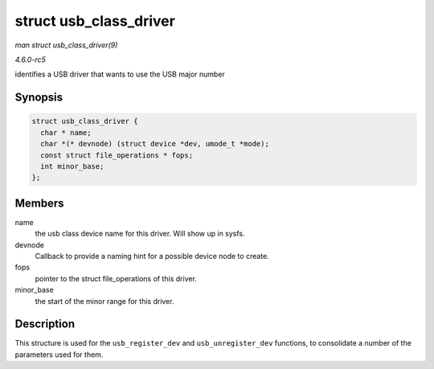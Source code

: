 .. -*- coding: utf-8; mode: rst -*-

.. _API-struct-usb-class-driver:

=======================
struct usb_class_driver
=======================

*man struct usb_class_driver(9)*

*4.6.0-rc5*

identifies a USB driver that wants to use the USB major number


Synopsis
========

.. code-block:: c

    struct usb_class_driver {
      char * name;
      char *(* devnode) (struct device *dev, umode_t *mode);
      const struct file_operations * fops;
      int minor_base;
    };


Members
=======

name
    the usb class device name for this driver. Will show up in sysfs.

devnode
    Callback to provide a naming hint for a possible device node to
    create.

fops
    pointer to the struct file_operations of this driver.

minor_base
    the start of the minor range for this driver.


Description
===========

This structure is used for the ``usb_register_dev`` and
``usb_unregister_dev`` functions, to consolidate a number of the
parameters used for them.


.. ------------------------------------------------------------------------------
.. This file was automatically converted from DocBook-XML with the dbxml
.. library (https://github.com/return42/sphkerneldoc). The origin XML comes
.. from the linux kernel, refer to:
..
.. * https://github.com/torvalds/linux/tree/master/Documentation/DocBook
.. ------------------------------------------------------------------------------
